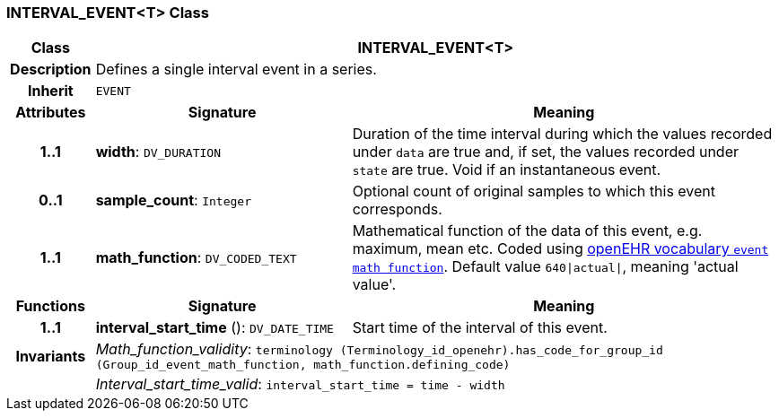 === INTERVAL_EVENT<T> Class

[cols="^1,3,5"]
|===
h|*Class*
2+^h|*INTERVAL_EVENT<T>*

h|*Description*
2+a|Defines a single interval event in a series.

h|*Inherit*
2+|`EVENT`

h|*Attributes*
^h|*Signature*
^h|*Meaning*

h|*1..1*
|*width*: `DV_DURATION`
a|Duration of the time interval during which the values recorded under `data` are true and, if set, the values recorded under `state` are true. Void if an instantaneous event.

h|*0..1*
|*sample_count*: `Integer`
a|Optional count of original samples to which this event corresponds.

h|*1..1*
|*math_function*: `DV_CODED_TEXT`
a|Mathematical function of the data of this event, e.g.  maximum, mean etc. Coded using https://github.com/openEHR/terminology/blob/master/openEHR_RM/en/openehr_terminology.xml[openEHR vocabulary `event math function`]. Default value `640&#124;actual&#124;`, meaning 'actual value'.
h|*Functions*
^h|*Signature*
^h|*Meaning*

h|*1..1*
|*interval_start_time* (): `DV_DATE_TIME`
a|Start time of the interval of this event.

h|*Invariants*
2+a|_Math_function_validity_: `terminology (Terminology_id_openehr).has_code_for_group_id (Group_id_event_math_function, math_function.defining_code)`

h|
2+a|_Interval_start_time_valid_: `interval_start_time = time - width`
|===
